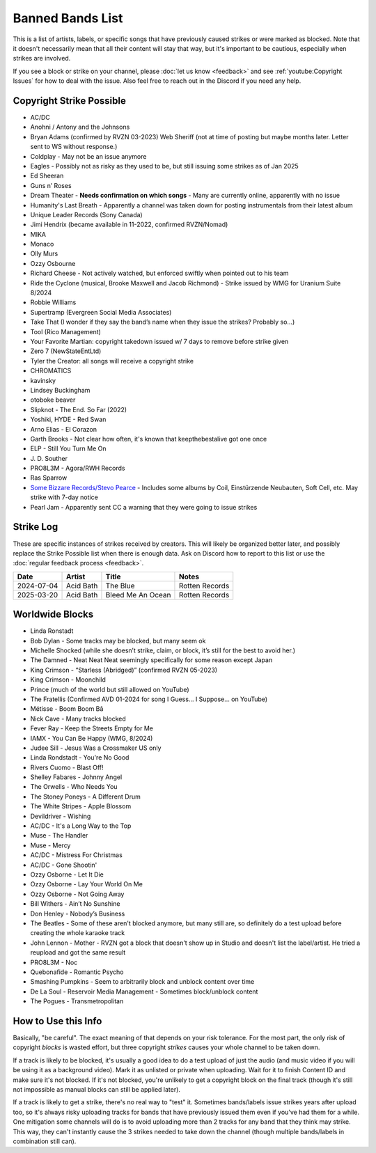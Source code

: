 Banned Bands List
=================

This is a list of artists, labels, or specific songs that have previously caused strikes or were marked as blocked. Note that it doesn't necessarily mean that all their content will stay that way, but it's important to be cautious, especially when strikes are involved.

If you see a block or strike on your channel, please :doc:`let us know <feedback>` and see :ref:`youtube:Copyright Issues` for how to deal with the issue. Also feel free to reach out in the Discord if you need any help.

Copyright Strike Possible
-------------------------

* AC/DC
* Anohni / Antony and the Johnsons
* Bryan Adams (confirmed by RVZN 03-2023) Web Sheriff (not at time of posting but maybe months later. Letter sent to WS without response.)
* Coldplay - May not be an issue anymore
* Eagles - Possibly not as risky as they used to be, but still issuing some strikes as of Jan 2025
* Ed Sheeran
* Guns n’ Roses
* Dream Theater - **Needs confirmation on which songs** - Many are currently online, apparently with no issue
* Humanity's Last Breath - Apparently a channel was taken down for posting instrumentals from their latest album
* Unique Leader Records (Sony Canada)
* Jimi Hendrix (became available in 11-2022, confirmed RVZN/Nomad)
* MIKA
* Monaco
* Olly Murs
* Ozzy Osbourne
* Richard Cheese - Not actively watched, but enforced swiftly when pointed out to his team
* Ride the Cyclone (musical, Brooke Maxwell and Jacob Richmond) - Strike issued by WMG for Uranium Suite 8/2024
* Robbie Williams
* Supertramp				   (Evergreen Social Media Associates)
* Take That (I wonder if they say the band’s name when they issue the strikes? Probably so…)
* Tool									     (Rico Management)
* Your Favorite Martian: copyright takedown issued w/ 7 days to remove before strike given
* Zero 7								        (NewStateEntLtd)
* Tyler the Creator: all songs will receive a copyright strike
* CHROMATICS
* kavinsky
* Lindsey Buckingham
* otoboke beaver
* Slipknot - The End. So Far (2022)
* Yoshiki, HYDE - Red Swan
* Arno Elias - El Corazon
* Garth Brooks - Not clear how often, it's known that keepthebestalive got one once
* ELP - Still You Turn Me On
* J\. D.  Souther
* PRO8L3M - Agora/RWH Records
* Ras Sparrow
* `Some Bizzare Records/Stevo Pearce <https://en.wikipedia.org/wiki/Some_Bizzare_Records>`_ - Includes some albums by Coil, Einstürzende Neubauten, Soft Cell, etc. May strike with 7-day notice
* Pearl Jam - Apparently sent CC a warning that they were going to issue strikes

Strike Log
----------

These are specific instances of strikes received by creators. This will likely be organized better later, and possibly replace the Strike Possible list when there is enough data. Ask on Discord how to report to this list or use the :doc:`regular feedback process <feedback>`.

.. list-table::
   :header-rows: 1

   * - Date
     - Artist
     - Title
     - Notes
   * - 2024-07-04
     - Acid Bath
     - The Blue
     - Rotten Records
   * - 2025-03-20
     - Acid Bath
     - Bleed Me An Ocean
     - Rotten Records

Worldwide Blocks
----------------

* Linda Ronstadt
* Bob Dylan - Some tracks may be blocked, but many seem ok
* Michelle Shocked (while she doesn’t strike, claim, or block, it’s still for the best to avoid her.)
* The Damned - Neat Neat Neat seemingly specifically for some reason except Japan
* King Crimson - “Starless (Abridged)” (confirmed RVZN 05-2023)
* King Crimson - Moonchild
* Prince (much of the world but still allowed on YouTube)
* The Fratellis (Confirmed AVD 01-2024 for song I Guess… I Suppose… on YouTube)
* Métisse - Boom Boom Bâ
* Nick Cave - Many tracks blocked
* Fever Ray - Keep the Streets Empty for Me
* IAMX - You Can Be Happy (WMG, 8/2024)
* Judee Sill - Jesus Was a Crossmaker US only
* Linda Rondstadt - You're No Good
* Rivers Cuomo - Blast Off!
* Shelley Fabares - Johnny Angel
* The Orwells - Who Needs You
* The Stoney Poneys - A Different Drum
* The White Stripes - Apple Blossom
* Devildriver - Wishing
* AC/DC - It's a Long Way to the Top
* Muse - The Handler
* Muse - Mercy
* AC/DC - Mistress For Christmas
* AC/DC - Gone Shootin'
* Ozzy Osborne - Let It Die
* Ozzy Osborne - Lay Your World On Me
* Ozzy Osborne - Not Going Away
* Bill Withers - Ain’t No Sunshine
* Don Henley - Nobody’s Business
* The Beatles - Some of these aren't blocked anymore, but many still are, so definitely do a test upload before creating the whole karaoke track
* John Lennon - Mother - RVZN got a block that doesn't show up in Studio and doesn't list the label/artist. He tried a reupload and got the same result
* PRO8L3M - Noc
* Quebonafide - Romantic Psycho
* Smashing Pumpkins - Seem to arbitrarily block and unblock content over time
* De La Soul - Reservoir Media Management - Sometimes block/unblock content
* The Pogues - Transmetropolitan

How to Use this Info
--------------------

Basically, "be careful". The exact meaning of that depends on your risk tolerance. For the most part, the only risk of copyright *blocks* is wasted effort, but three copyright *strikes* causes your whole channel to be taken down.

If a track is likely to be blocked, it's usually a good idea to do a test upload of just the audio (and music video if you will be using it as a background video). Mark it as unlisted or private when uploading. Wait for it to finish Content ID and make sure it's not blocked. If it's not blocked, you're unlikely to get a copyright block on the final track (though it's still not impossible as manual blocks can still be applied later).

If a track is likely to get a strike, there's no real way to "test" it. Sometimes bands/labels issue strikes years after upload too, so it's always risky uploading tracks for bands that have previously issued them even if you've had them for a while. One mitigation some channels will do is to avoid uploading more than 2 tracks for any band that they think may strike. This way, they can't instantly cause the 3 strikes needed to take down the channel (though multiple bands/labels in combination still can).
